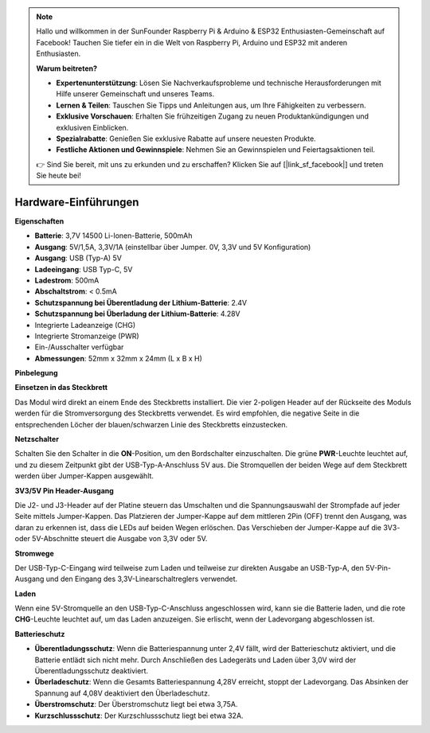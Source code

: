 .. note::

    Hallo und willkommen in der SunFounder Raspberry Pi & Arduino & ESP32 Enthusiasten-Gemeinschaft auf Facebook! Tauchen Sie tiefer ein in die Welt von Raspberry Pi, Arduino und ESP32 mit anderen Enthusiasten.

    **Warum beitreten?**

    - **Expertenunterstützung**: Lösen Sie Nachverkaufsprobleme und technische Herausforderungen mit Hilfe unserer Gemeinschaft und unseres Teams.
    - **Lernen & Teilen**: Tauschen Sie Tipps und Anleitungen aus, um Ihre Fähigkeiten zu verbessern.
    - **Exklusive Vorschauen**: Erhalten Sie frühzeitigen Zugang zu neuen Produktankündigungen und exklusiven Einblicken.
    - **Spezialrabatte**: Genießen Sie exklusive Rabatte auf unsere neuesten Produkte.
    - **Festliche Aktionen und Gewinnspiele**: Nehmen Sie an Gewinnspielen und Feiertagsaktionen teil.

    👉 Sind Sie bereit, mit uns zu erkunden und zu erschaffen? Klicken Sie auf [|link_sf_facebook|] und treten Sie heute bei!

Hardware-Einführungen
==============================

**Eigenschaften**

* **Batterie**: 3,7V 14500 Li-Ionen-Batterie, 500mAh
* **Ausgang**: 5V/1,5A, 3,3V/1A (einstellbar über Jumper. 0V, 3,3V und 5V Konfiguration)
* **Ausgang**: USB (Typ-A) 5V
* **Ladeeingang**: USB Typ-C, 5V
* **Ladestrom**: 500mA
* **Abschaltstrom**: < 0.5mA
* **Schutzspannung bei Überentladung der Lithium-Batterie**: 2.4V
* **Schutzspannung bei Überladung der Lithium-Batterie**: 4.28V
* Integrierte Ladeanzeige (CHG)
* Integrierte Stromanzeige (PWR)
* Ein-/Ausschalter verfügbar
* **Abmessungen**: 52mm x 32mm x 24mm (L x B x H)

**Pinbelegung**

.. image:: img/power_bank_pinout.png
    :width: 500
    :align: center

**Einsetzen in das Steckbrett**

Das Modul wird direkt an einem Ende des Steckbretts installiert. Die vier 2-poligen Header auf der Rückseite des Moduls werden für die Stromversorgung des Steckbretts verwendet. Es wird empfohlen, die negative Seite in die entsprechenden Löcher der blauen/schwarzen Linie des Steckbretts einzustecken.

.. image:: img/plugin_breadboard2.png
    :width: 400
    :align: center

.. image:: img/plugin_breadboard.png
    :width: 400
    :align: center

**Netzschalter**

Schalten Sie den Schalter in die **ON**-Position, um den Bordschalter einzuschalten. Die grüne **PWR**-Leuchte leuchtet auf, und zu diesem Zeitpunkt gibt der USB-Typ-A-Anschluss 5V aus. Die Stromquellen der beiden Wege auf dem Steckbrett werden über Jumper-Kappen ausgewählt.

.. image:: img/power_switch.png
    :width: 500
    :align: center

**3V3/5V Pin Header-Ausgang**

Die J2- und J3-Header auf der Platine steuern das Umschalten und die Spannungsauswahl der Strompfade auf jeder Seite mittels Jumper-Kappen. Das Platzieren der Jumper-Kappe auf dem mittleren 2Pin (OFF) trennt den Ausgang, was daran zu erkennen ist, dass die LEDs auf beiden Wegen erlöschen. Das Verschieben der Jumper-Kappe auf die 3V3- oder 5V-Abschnitte steuert die Ausgabe von 3,3V oder 5V.

.. image:: img/select_power.png
    :width: 500
    :align: center

**Stromwege**

Der USB-Typ-C-Eingang wird teilweise zum Laden und teilweise zur direkten Ausgabe an USB-Typ-A, den 5V-Pin-Ausgang und den Eingang des 3,3V-Linearschaltreglers verwendet.

**Laden**

Wenn eine 5V-Stromquelle an den USB-Typ-C-Anschluss angeschlossen wird, kann sie die Batterie laden, und die rote **CHG**-Leuchte leuchtet auf, um das Laden anzuzeigen. Sie erlischt, wenn der Ladevorgang abgeschlossen ist.

.. image:: img/power_charge.png
    :width: 500
    :align: center

**Batterieschutz**

* **Überentladungsschutz**: Wenn die Batteriespannung unter 2,4V fällt, wird der Batterieschutz aktiviert, und die Batterie entlädt sich nicht mehr. Durch Anschließen des Ladegeräts und Laden über 3,0V wird der Überentladungsschutz deaktiviert.
* **Überladeschutz**: Wenn die Gesamts Batteriespannung 4,28V erreicht, stoppt der Ladevorgang. Das Absinken der Spannung auf 4,08V deaktiviert den Überladeschutz.
* **Überstromschutz**: Der Überstromschutz liegt bei etwa 3,75A.
* **Kurzschlussschutz**: Der Kurzschlussschutz liegt bei etwa 32A.

